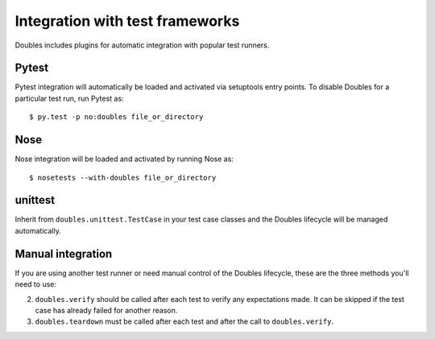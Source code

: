 Integration with test frameworks
================================

Doubles includes plugins for automatic integration with popular test runners.

Pytest
------

Pytest integration will automatically be loaded and activated via setuptools entry points. To disable Doubles for a particular test run, run Pytest as::

    $ py.test -p no:doubles file_or_directory

Nose
----

Nose integration will be loaded and activated by running Nose as::

    $ nosetests --with-doubles file_or_directory

unittest
--------

Inherit from ``doubles.unittest.TestCase`` in your test case classes and the Doubles lifecycle will be managed automatically.

Manual integration
------------------

If you are using another test runner or need manual control of the Doubles lifecycle, these are the three methods you'll need to use:

2. ``doubles.verify`` should be called after each test to verify any expectations made. It can be skipped if the test case has already failed for another reason.
3. ``doubles.teardown`` must be called after each test and after the call to ``doubles.verify``.
